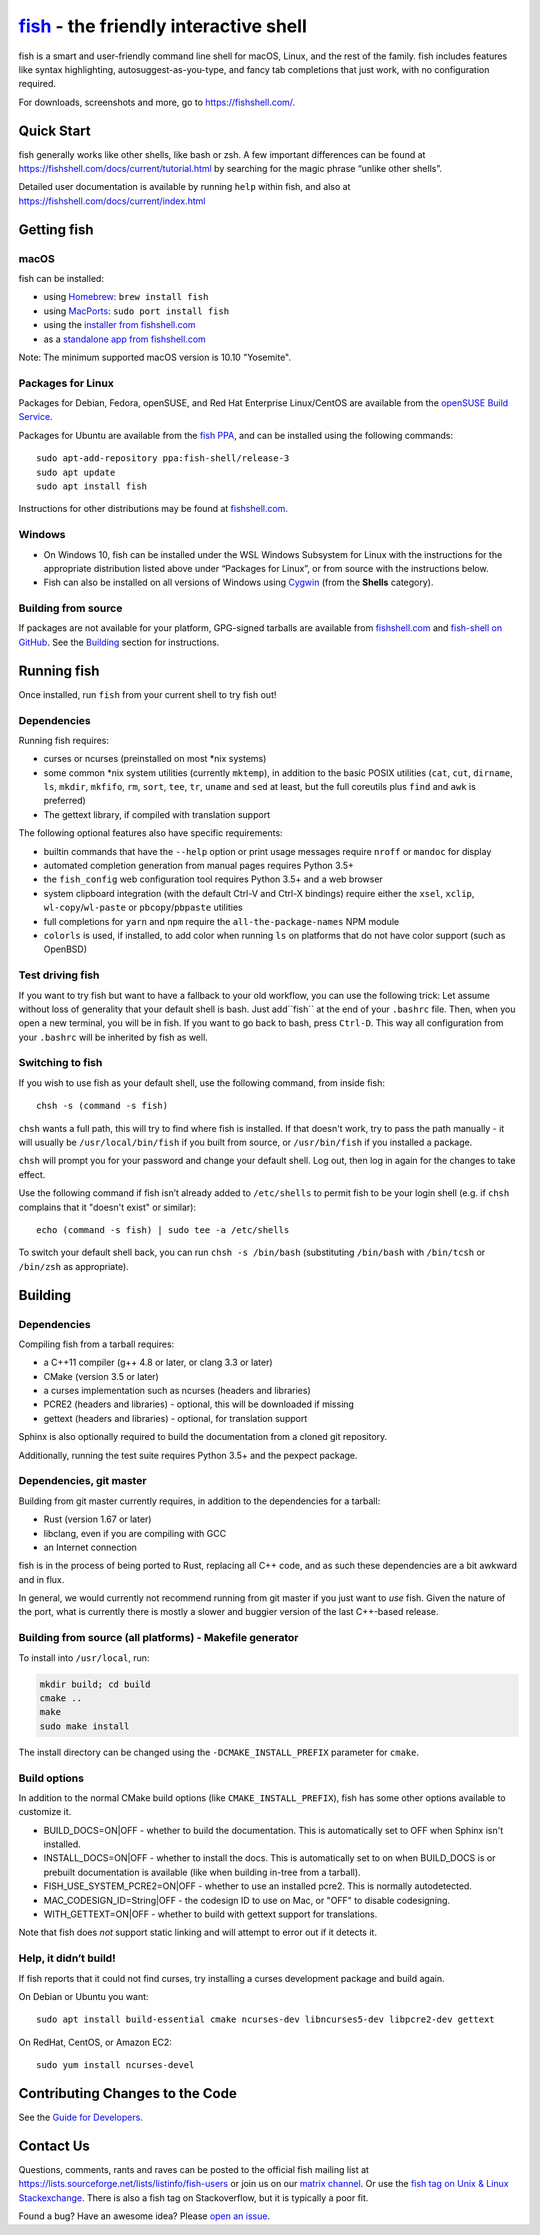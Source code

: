 .. |Cirrus CI| image:: https://api.cirrus-ci.com/github/fish-shell/fish-shell.svg?branch=master
      :target: https://cirrus-ci.com/github/fish-shell/fish-shell
      :alt: Cirrus CI Build Status

`fish <https://fishshell.com/>`__ - the friendly interactive shell |Build Status| |Cirrus CI|
=================================================================================

fish is a smart and user-friendly command line shell for macOS, Linux,
and the rest of the family. fish includes features like syntax
highlighting, autosuggest-as-you-type, and fancy tab completions that
just work, with no configuration required.

For downloads, screenshots and more, go to https://fishshell.com/.

Quick Start
-----------

fish generally works like other shells, like bash or zsh. A few
important differences can be found at
https://fishshell.com/docs/current/tutorial.html by searching for the
magic phrase “unlike other shells”.

Detailed user documentation is available by running ``help`` within
fish, and also at https://fishshell.com/docs/current/index.html

Getting fish
------------

macOS
~~~~~

fish can be installed:

-  using `Homebrew <http://brew.sh/>`__: ``brew install fish``
-  using `MacPorts <https://www.macports.org/>`__:
   ``sudo port install fish``
-  using the `installer from fishshell.com <https://fishshell.com/>`__
-  as a `standalone app from fishshell.com <https://fishshell.com/>`__

Note: The minimum supported macOS version is 10.10 "Yosemite".

Packages for Linux
~~~~~~~~~~~~~~~~~~

Packages for Debian, Fedora, openSUSE, and Red Hat Enterprise
Linux/CentOS are available from the `openSUSE Build
Service <https://software.opensuse.org/download.html?project=shells%3Afish&package=fish>`__.

Packages for Ubuntu are available from the `fish
PPA <https://launchpad.net/~fish-shell/+archive/ubuntu/release-3>`__,
and can be installed using the following commands:

::

   sudo apt-add-repository ppa:fish-shell/release-3
   sudo apt update
   sudo apt install fish

Instructions for other distributions may be found at
`fishshell.com <https://fishshell.com>`__.

Windows
~~~~~~~

-  On Windows 10, fish can be installed under the WSL Windows Subsystem
   for Linux with the instructions for the appropriate distribution
   listed above under “Packages for Linux”, or from source with the
   instructions below.
-  Fish can also be installed on all versions of Windows using
   `Cygwin <https://cygwin.com/>`__ (from the **Shells** category).

Building from source
~~~~~~~~~~~~~~~~~~~~

If packages are not available for your platform, GPG-signed tarballs are
available from `fishshell.com <https://fishshell.com/>`__ and
`fish-shell on
GitHub <https://github.com/fish-shell/fish-shell/releases>`__. See the
`Building <#building>`__ section for instructions.

Running fish
------------

Once installed, run ``fish`` from your current shell to try fish out!

Dependencies
~~~~~~~~~~~~

Running fish requires:

-  curses or ncurses (preinstalled on most \*nix systems)
-  some common \*nix system utilities (currently ``mktemp``), in
   addition to the basic POSIX utilities (``cat``, ``cut``, ``dirname``,
   ``ls``, ``mkdir``, ``mkfifo``, ``rm``, ``sort``, ``tee``, ``tr``,
   ``uname`` and ``sed`` at least, but the full coreutils plus ``find`` and
   ``awk`` is preferred)
-  The gettext library, if compiled with
   translation support

The following optional features also have specific requirements:

-  builtin commands that have the ``--help`` option or print usage
   messages require ``nroff`` or ``mandoc`` for
   display
-  automated completion generation from manual pages requires Python 3.5+
-  the ``fish_config`` web configuration tool requires Python 3.5+ and a web browser
-  system clipboard integration (with the default Ctrl-V and Ctrl-X
   bindings) require either the ``xsel``, ``xclip``,
   ``wl-copy``/``wl-paste`` or ``pbcopy``/``pbpaste`` utilities
-  full completions for ``yarn`` and ``npm`` require the
   ``all-the-package-names`` NPM module
-  ``colorls`` is used, if installed, to add color when running ``ls`` on platforms
   that do not have color support (such as OpenBSD)


Test driving fish
~~~~~~~~~~~~~~~~~

If you want to try fish but want to have a fallback to your old workflow, you can use the following trick:
Let assume without loss of generality that your default shell is bash. Just add``fish`` at the end of 
your ``.bashrc`` file. Then, when you open a new terminal, you will be in fish. If you want to go back 
to bash, press ``Ctrl-D``. This way all configuration from your ``.bashrc`` will be inherited by fish
as well.


Switching to fish
~~~~~~~~~~~~~~~~~

If you wish to use fish as your default shell, use the following command, from inside fish:

::

   chsh -s (command -s fish)

``chsh`` wants a full path, this will try to find where fish is installed. If that doesn't work, try to pass the path manually - it will usually be ``/usr/local/bin/fish`` if you built from source, or ``/usr/bin/fish`` if you installed a package.

``chsh`` will prompt you for your password and change your default shell. Log out, then log in again for the changes to take effect.

Use the following command if fish isn’t already added to ``/etc/shells`` to permit fish to be your login shell (e.g. if ``chsh`` complains that it "doesn't exist" or similar):

::

   echo (command -s fish) | sudo tee -a /etc/shells

To switch your default shell back, you can run ``chsh -s /bin/bash``
(substituting ``/bin/bash`` with ``/bin/tcsh`` or ``/bin/zsh`` as
appropriate).


Building
--------

.. _dependencies-1:

Dependencies
~~~~~~~~~~~~

Compiling fish from a tarball requires:

-  a C++11 compiler (g++ 4.8 or later, or clang 3.3 or later)
-  CMake (version 3.5 or later)
-  a curses implementation such as ncurses (headers and libraries)
-  PCRE2 (headers and libraries) - optional, this will be downloaded if missing
-  gettext (headers and libraries) - optional, for translation support

Sphinx is also optionally required to build the documentation from a
cloned git repository.

Additionally, running the test suite requires Python 3.5+ and the pexpect package.

Dependencies, git master
~~~~~~~~~~~~~~~~~~~~~~~~

Building from git master currently requires, in addition to the dependencies for a tarball:

-  Rust (version 1.67 or later)
-  libclang, even if you are compiling with GCC
-  an Internet connection

fish is in the process of being ported to Rust, replacing all C++ code, and as such these dependencies are a bit awkward and in flux.

In general, we would currently not recommend running from git master if you just want to *use* fish.
Given the nature of the port, what is currently there is mostly a slower and buggier version of the last C++-based release.

Building from source (all platforms) - Makefile generator
~~~~~~~~~~~~~~~~~~~~~~~~~~~~~~~~~~~~~~~~~~~~~~~~~~~~~~~~~

To install into ``/usr/local``, run:

.. code:: bash

   mkdir build; cd build
   cmake ..
   make
   sudo make install

The install directory can be changed using the
``-DCMAKE_INSTALL_PREFIX`` parameter for ``cmake``.

Build options
~~~~~~~~~~~~~

In addition to the normal CMake build options (like ``CMAKE_INSTALL_PREFIX``), fish has some other options available to customize it.

- BUILD_DOCS=ON|OFF - whether to build the documentation. This is automatically set to OFF when Sphinx isn't installed.
- INSTALL_DOCS=ON|OFF - whether to install the docs. This is automatically set to on when BUILD_DOCS is or prebuilt documentation is available (like when building in-tree from a tarball).
- FISH_USE_SYSTEM_PCRE2=ON|OFF - whether to use an installed pcre2. This is normally autodetected.
- MAC_CODESIGN_ID=String|OFF - the codesign ID to use on Mac, or "OFF" to disable codesigning.
- WITH_GETTEXT=ON|OFF - whether to build with gettext support for translations.

Note that fish does *not* support static linking and will attempt to error out if it detects it.

Help, it didn’t build!
~~~~~~~~~~~~~~~~~~~~~~

If fish reports that it could not find curses, try installing a curses
development package and build again.

On Debian or Ubuntu you want:

::

   sudo apt install build-essential cmake ncurses-dev libncurses5-dev libpcre2-dev gettext

On RedHat, CentOS, or Amazon EC2:

::

   sudo yum install ncurses-devel

Contributing Changes to the Code
--------------------------------

See the `Guide for Developers <CONTRIBUTING.rst>`__.

Contact Us
----------

Questions, comments, rants and raves can be posted to the official fish
mailing list at https://lists.sourceforge.net/lists/listinfo/fish-users
or join us on our `matrix
channel <https://matrix.to/#/#fish-shell:matrix.org>`__. Or use the `fish tag
on Unix & Linux Stackexchange <https://unix.stackexchange.com/questions/tagged/fish>`__.
There is also a fish tag on Stackoverflow, but it is typically a poor fit.

Found a bug? Have an awesome idea? Please `open an
issue <https://github.com/fish-shell/fish-shell/issues/new>`__.

.. |Build Status| image:: https://github.com/fish-shell/fish-shell/workflows/make%20test/badge.svg
   :target: https://github.com/fish-shell/fish-shell/actions
